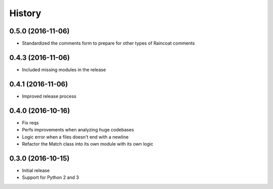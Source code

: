 .. :changelog:

History
-------

0.5.0 (2016-11-06)
++++++++++++++++++

- Standardized the comments form to prepare for other types of Raincoat comments

0.4.3 (2016-11-06)
++++++++++++++++++

- Included missing modules in the release

0.4.1 (2016-11-06)
++++++++++++++++++

- Improved release process

0.4.0 (2016-10-16)
++++++++++++++++++

- Fix reqs
- Perfs improvements when analyzing huge codebases
- Logic error when a files doesn't end with a newline
- Refactor the Match class into its own module with its own logic

0.3.0 (2016-10-15)
++++++++++++++++++

* Initial release
* Support for Python 2 and 3
